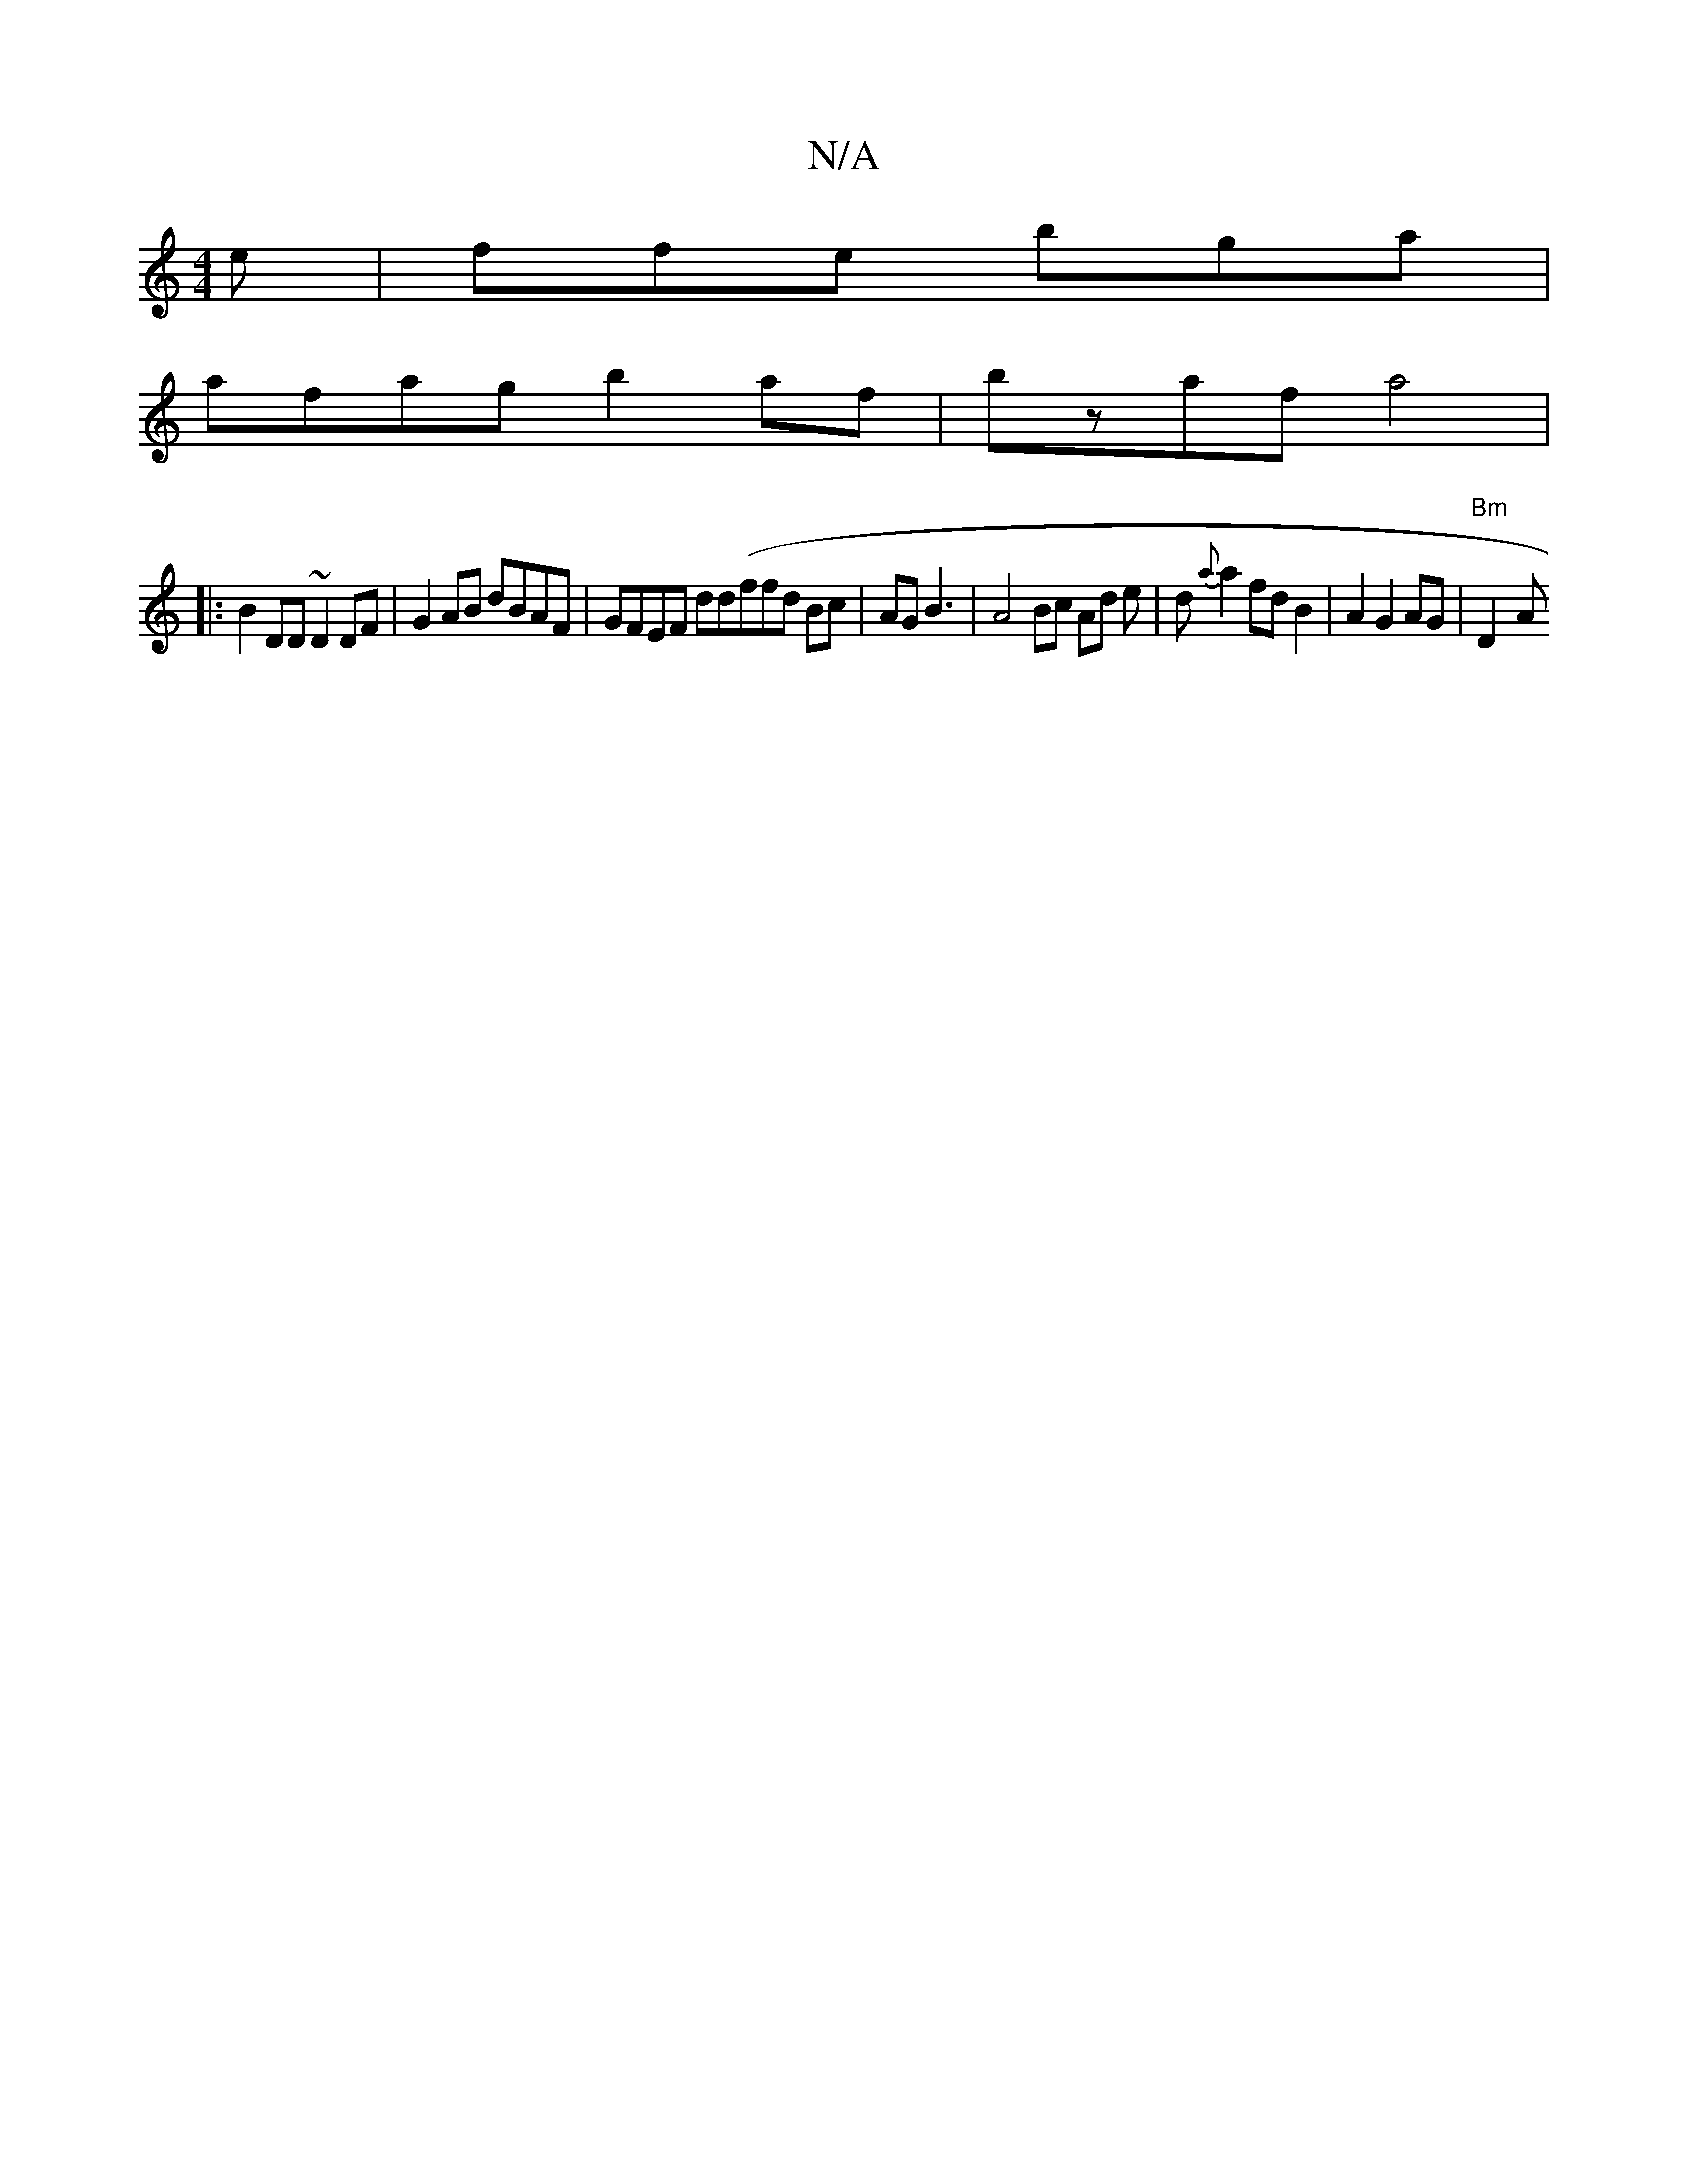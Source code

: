 X:1
T:N/A
M:4/4
R:N/A
K:Cmajor
e|ffe bga|
afag b2af|bzaf a4 |
K:srionfa/ c<A .F>E "D" "C"FAB{c}dBcd|"G"c2A d3|e2d efg2|geB^A EcA2:|2 B2 A2 a3A||
|: B2DD ~D2DF|G2AB dBAF|GFEF dd(ffd Bc|AG B3|A4 Bc Ad e|d{a}a2 fdB2|A2 G2 AG|"Bm"D2-A 